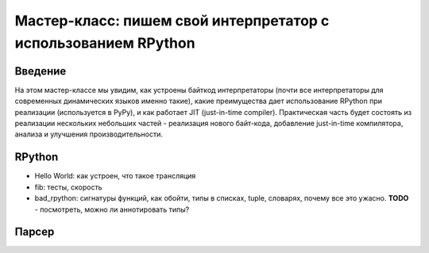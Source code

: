 Мастер-класс: пишем свой интерпретатор с использованием RPython
===============================================================

Введение
--------

На этом мастер-классе мы увидим, как устроены байткод интерпретаторы
(почти все интерпретаторы для современных динамических языков именно такие),
какие преимущества дает использование RPython при реализации 
(используется в PyPy), и как работает JIT (just-in-time compiler). 
Практическая часть будет состоять из реализации
нескольких небольших частей - реализация нового байт-кода, добавление
just-in-time компилятора, анализа и улучшения производительности.

RPython
-------

* Hello World: как устроен, что такое трансляция
* fib: тесты, скорость
* bad_rpython: сигнатуры функций, как обойти, типы в списках, tuple, словарях,
  почему все это ужасно. **TODO** - посмотреть, можно ли аннотировать типы?

Парсер
------
